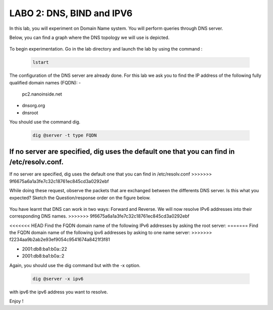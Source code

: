 =================================
LABO 2: DNS, BIND and IPV6
=================================

In this lab, you will experiment on Domain Name system. You will perform queries through DNS server.

Below, you can find a graph where the DNS topology we will use is depicted.

  .. figure:: ../../../png/labs/dns/topo.png
     :align: center
     :scale: 100

To begin experimentation. Go in the lab directory and launch the lab by using the command :

 .. code:: console

    lstart

The configuration of the DNS server are already done. For this lab we ask you to find the IP address of the following fully qualified domain names (FQDN):
-
	pc2.nanoinside.net
-
	dnsorg.org
-
	dnsroot

You should use the command dig.

 .. code:: console

    dig @server -t type FQDN

If no server are specified, dig uses the default one that you can find in /etc/resolv.conf.
=======
If no server are specified, dig uses the default one that you can find in /etc/resolv.conf
>>>>>>> 9f6675a6a1a3fe7c32c18761ec845cd3a0292ebf

While doing these request, observe the packets that are exchanged between the differents DNS server. Is this what you expected? Sketch the Question/response order on the figure below.

  .. figure:: ../../../png/labs/dns/topo.png
     :align: center
     :scale: 100

You have learnt that DNS can work in two ways: Forward and Reverse. We will now resolve IPv6 addresses into their corresponding DNS names.
>>>>>>> 9f6675a6a1a3fe7c32c18761ec845cd3a0292ebf

<<<<<<< HEAD
Find the FQDN domain name of the following IPv6 addresses by asking the root server:
=======
Find the FQDN domain name of the following ipv6 addresses by asking to one name server:
>>>>>>> f2234aa9b2ab2e93ef9054c9541674a8421f3f81

-
	2001:db8:ba1:b0a::22

-
	2001:db8:ba1:b0a::2

Again, you should use the dig command but with the -x option.

 .. code:: console

    dig @server -x ipv6

with ipv6 the ipv6 address you want to resolve.


Enjoy !
